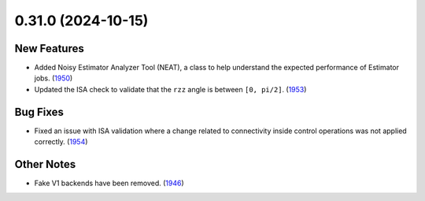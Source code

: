 0.31.0 (2024-10-15)
===================

New Features
------------

- Added Noisy Estimator Analyzer Tool (NEAT), a class to help understand the expected performance of Estimator jobs. (`1950 <https://github.com/Qiskit/qiskit-ibm-runtime/pull/1950>`__)
- Updated the ISA check to validate that the ``rzz`` angle is between ``[0, pi/2]``. (`1953 <https://github.com/Qiskit/qiskit-ibm-runtime/pull/1953>`__)

Bug Fixes
---------
- Fixed an issue with ISA validation where a change related to connectivity inside control operations was not
  applied correctly. (`1954 <https://github.com/Qiskit/qiskit-ibm-runtime/pull/1954>`__)

Other Notes
-----------
- Fake V1 backends have been removed. (`1946 <https://github.com/Qiskit/qiskit-ibm-runtime/pull/1946>`__)
